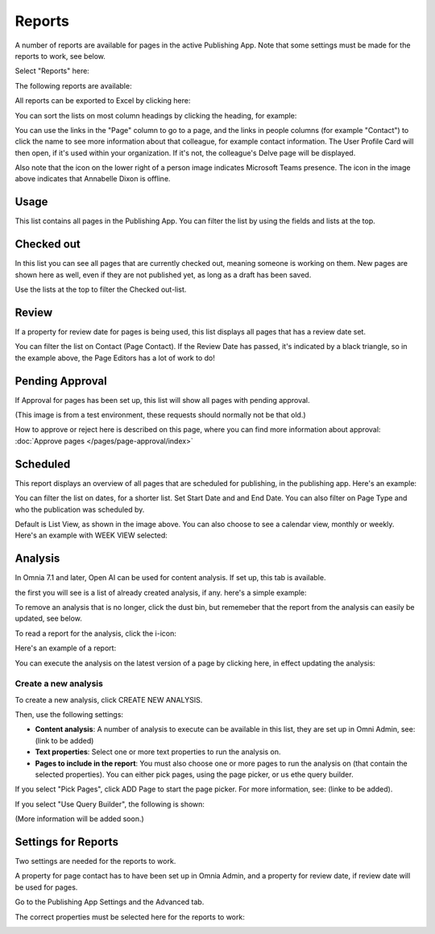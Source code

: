 Reports
==========

A number of reports are available for pages in the active Publishing App. Note that some settings must be made for the reports to work, see below.

Select "Reports" here:

.. image:: pages-reports-menu-new2.png

The following reports are available:

.. image:: pages-reports-all-new3.png

All reports can be exported to Excel by clicking here:

.. image:: reports-excel-new3.png

You can sort the lists on most column headings by clicking the heading, for example:

.. image:: reports-sort-new3.png

You can use the links in the "Page" column to go to a page, and the links in people columns (for example "Contact") to click the name to see more information about that colleague, for example contact information. The User Profile Card will then open, if it's used within your organization. If it's not, the colleague's Delve page will be displayed.

Also note that the icon on the lower right of a person image indicates Microsoft Teams presence. The icon in the image above indicates that Annabelle Dixon is offline.

Usage
*********
This list contains all pages in the Publishing App. You can filter the list by using the fields and lists at the top.

.. image:: reports-usage.png

Checked out
************
In this list you can see all pages that are currently checked out, meaning someone is working on them. New pages are shown here as well, even if they are not published yet, as long as a draft has been saved.

.. image:: pages-reports-checked-out-new3.png

Use the lists at the top to filter the Checked out-list.

Review
********
If a property for review date for pages is being used, this list displays all pages that has a review date set.

.. image:: pages-reports-review-new3.png

You can filter the list on Contact (Page Contact). If the Review Date has passed, it's indicated by a black triangle, so in the example above, the Page Editors has a lot of work to do!
 
Pending Approval
**********************
If Approval for pages has been set up, this list will show all pages with pending approval.

.. image:: pending-approval-example-new2.png

(This image is from a test environment, these requests should normally not be that old.)

How to approve or reject here is described on this page, where you can find more information about approval: :doc:`Approve pages </pages/page-approval/index>`

Scheduled
***********
This report displays an overview of all pages that are scheduled for publishing, in the publishing app. Here's an example:

.. image:: pages-repoprt-scheduled.png

You can filter the list on dates, for a shorter list. Set Start Date and and End Date. You can also filter on Page Type and who the publication was scheduled by. 

Default is List View, as shown in the image above. You can also choose to see a calendar view, monthly or weekly. Here's an example with WEEK VIEW selected:

.. image:: pages-repoprt-scheduled-week.png

Analysis
***********
In Omnia 7.1 and later, Open AI can be used for content analysis. If set up, this tab is available.

the first you will see is a list of already created analysis, if any. here's a simple example:

.. image:: analysis-tab.png

To remove an analysis that is no longer, click the dust bin, but rememeber that the report from the analysis can easily be updated, see below.

To read a report for the analysis, click the i-icon:

.. image:: analysis-i-icon.png

Here's an example of a report:

.. image:: analysis-report.png

You can execute the analysis on the latest version of a page by clicking here, in effect updating the analysis:

.. image:: analysis-report-again.png

Create a new analysis
-----------------------
To create a new analysis, click CREATE NEW ANALYSIS.

Then, use the following settings:

.. image:: analysis-new-settings.png

+ **Content analysis**: A number of analysis to execute can be available in this list, they are set up in Omni Admin, see: (link to be added)
+ **Text properties**: Select one or more text properties to run the analysis on.
+ **Pages to include in the report**: You must also choose one or more pages to run the analysis on (that contain the selected properties). You can either pick pages, using the page picker, or us ethe query builder.

If you select "Pick Pages", click ADD Page to start the page picker. For more information, see: (linke to be added).

If you select "Use Query Builder", the following is shown:

.. image:: analysis-new-query.png

(More information will be added soon.)

Settings for Reports
*********************
Two settings are needed for the reports to work.

A property for page contact has to have been set up in Omnia Admin, and a property for review date, if review date will be used for pages.

Go to the Publishing App Settings and the Advanced tab.

.. image:: reports-settings-new4.png

The correct properties must be selected here for the reports to work:

.. image:: reports-settings-lists-new4.png

